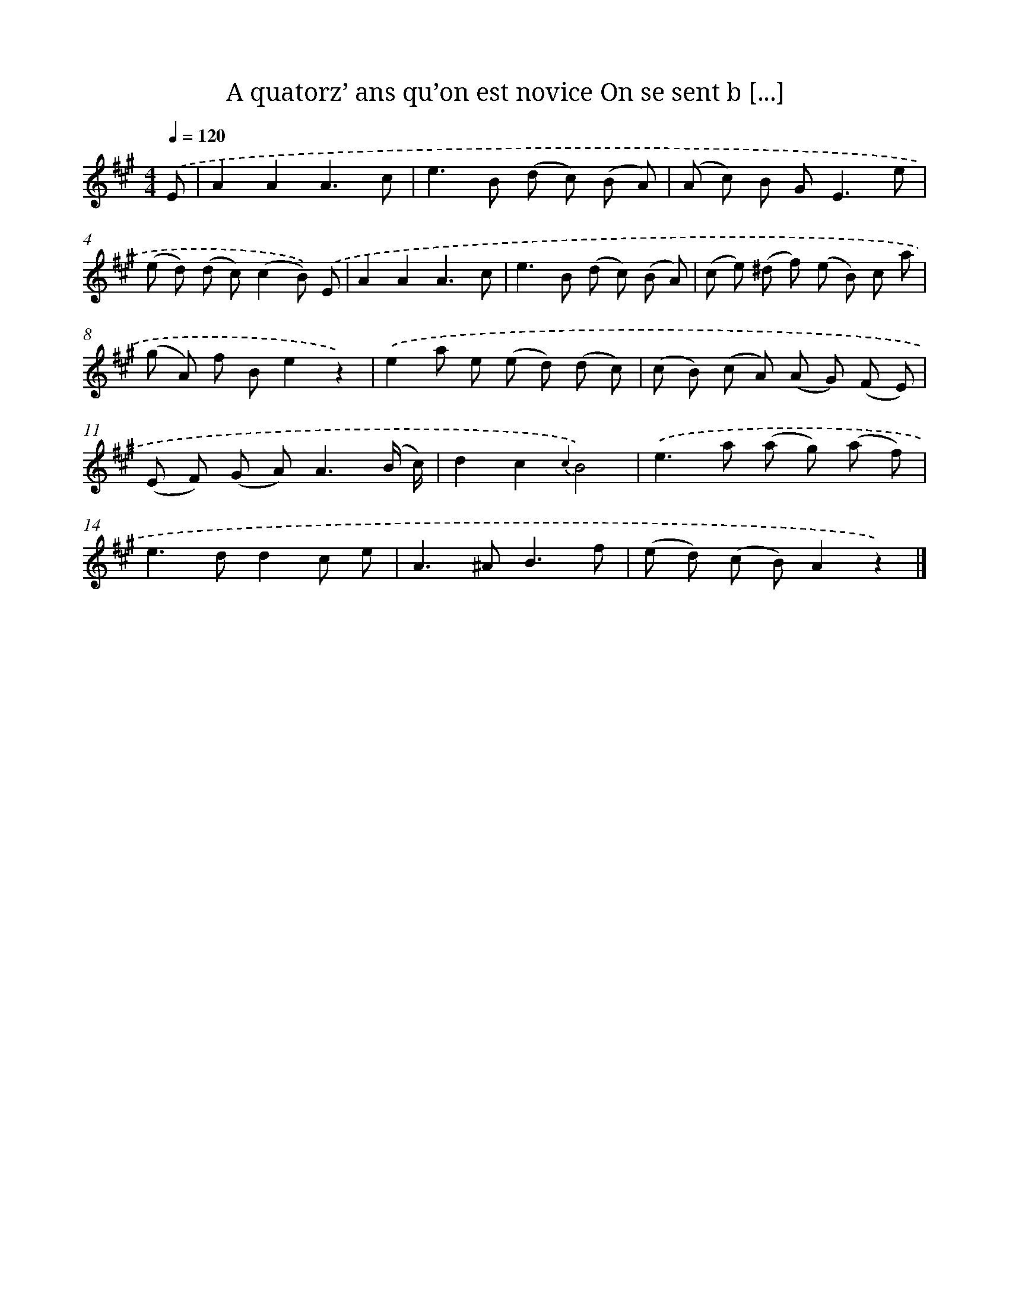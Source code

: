 X: 13239
T: A quatorz’ ans qu’on est novice On se sent b [...]
%%abc-version 2.0
%%abcx-abcm2ps-target-version 5.9.1 (29 Sep 2008)
%%abc-creator hum2abc beta
%%abcx-conversion-date 2018/11/01 14:37:32
%%humdrum-veritas 4060714367
%%humdrum-veritas-data 1053843433
%%continueall 1
%%barnumbers 0
L: 1/8
M: 4/4
Q: 1/4=120
K: A clef=treble
.('E [I:setbarnb 1]|
A2A2A3c |
e2>B2 (d c) (B A) |
(A c) B G2<E2e |
(e d) (d c)(c2B)) .('E |
A2A2A3c |
e2>B2 (d c) (B A) |
(c e) (^d f) (e B) c a |
(g A) f Be2z2) |
.('e2a e (e d) (d c) |
(c B) (c A) (A G) (F E) |
(E F) (G A2<)A2(B/ c/) |
d2c2{c2}B4) |
.('e2>a2 (a g) (a f) |
e2>d2d2c e |
A2>^A2B3f |
(e d) (c B)A2z2) |]
